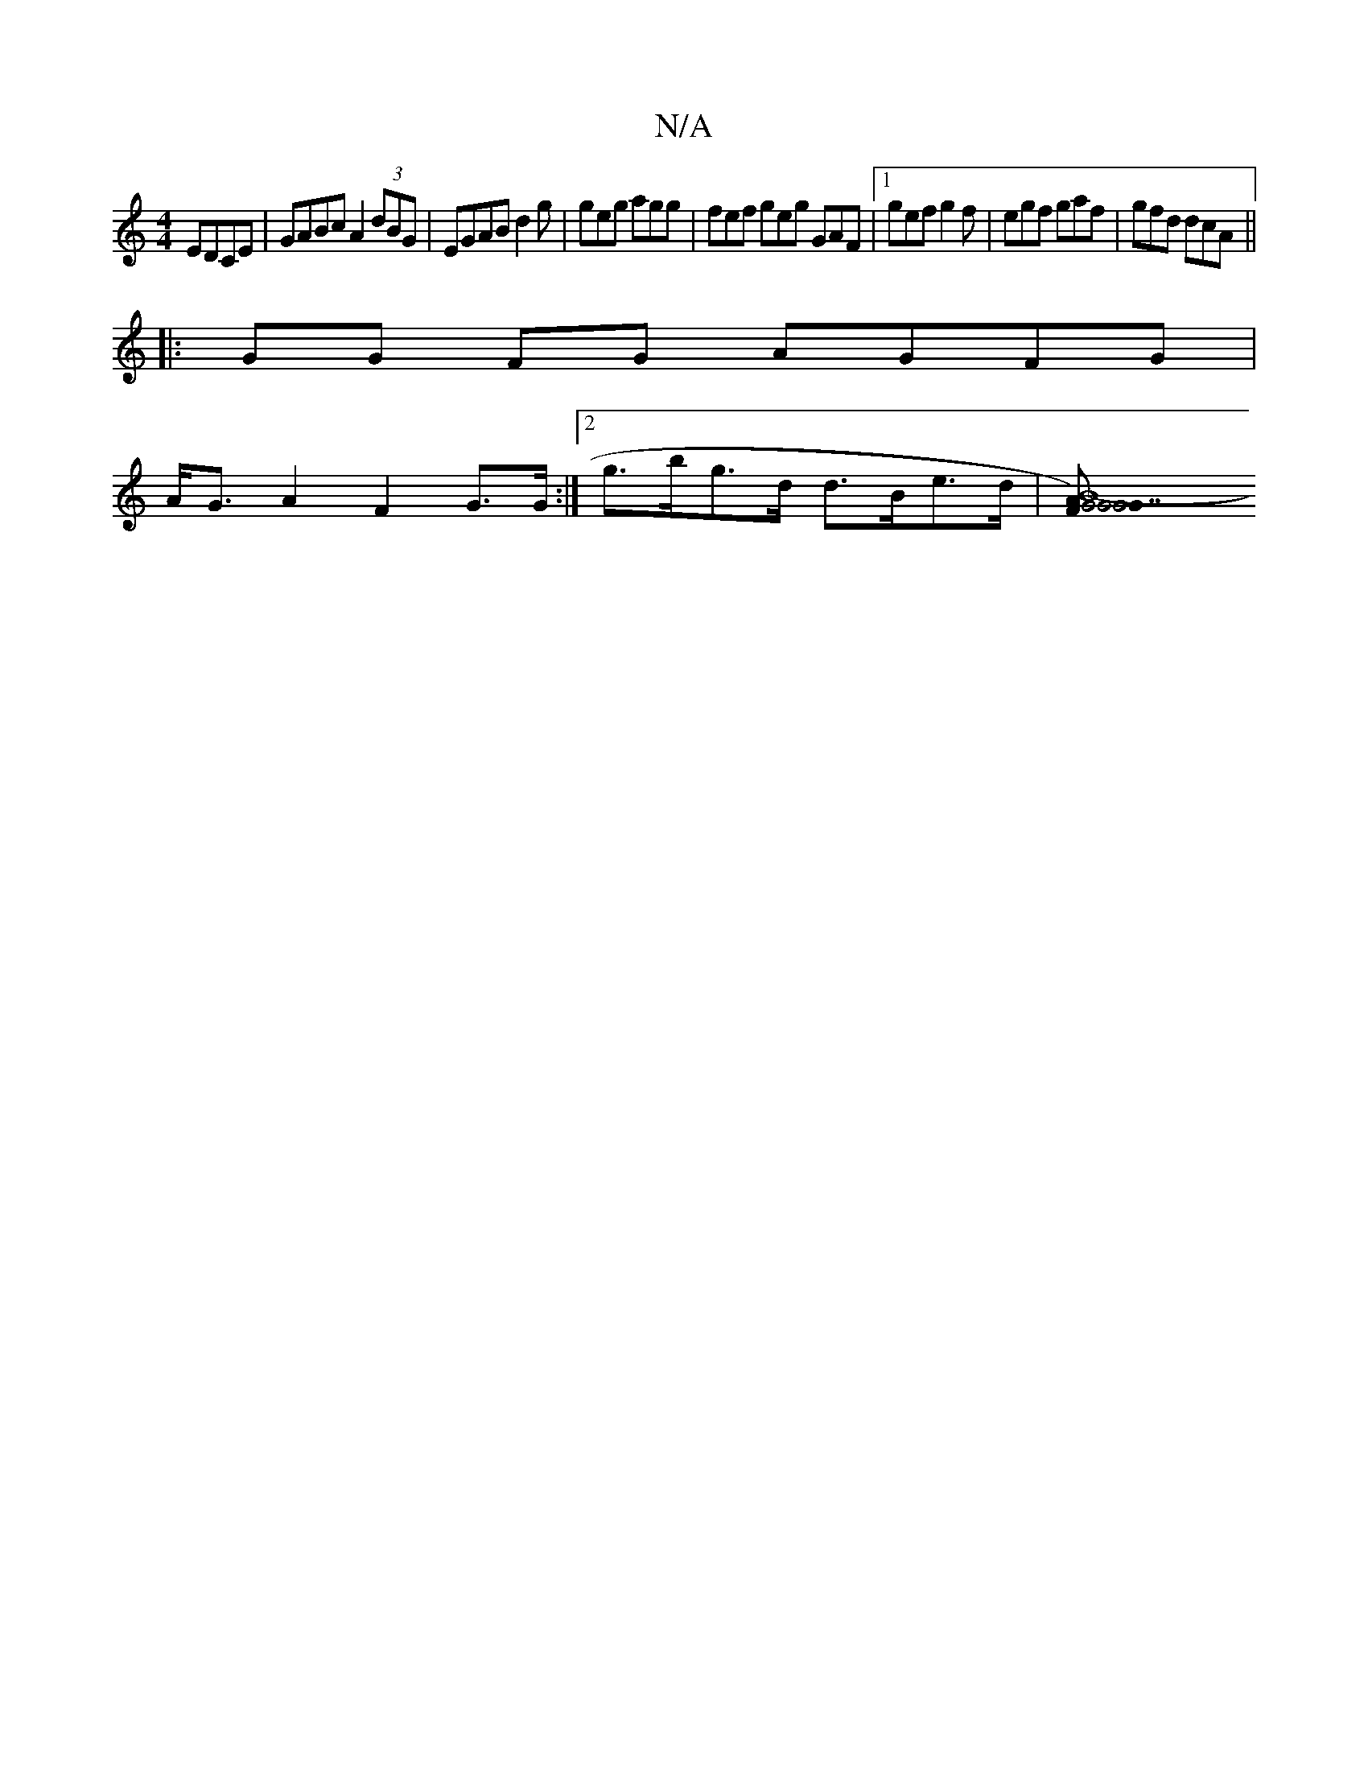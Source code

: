 X:1
T:N/A
M:4/4
R:N/A
K:Cmajor
 EDCE | GABc A2 (3 dBG | EGABd2 g | geg agg | fef geg GAF |1 gef g2f | egf gaf | gfd dcA ||
|:GG FG AGFG|
A<G A2 F2 G>G :|2 g>bg>d d>Be>d | [B8-|G4) FA|1 "G7"G4 G2 | F2 GE ED E2|"G3/E/|GGGE "D7"FAdA|
